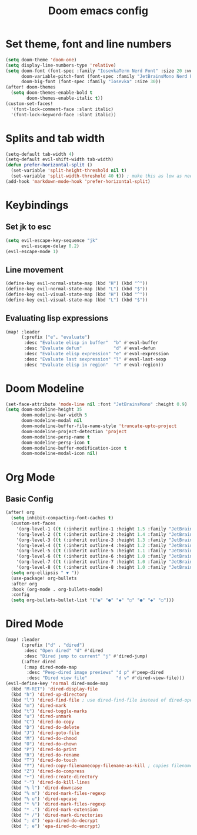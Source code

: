 #+title: Doom emacs config

* Set theme, font and line numbers
#+begin_src emacs-lisp
(setq doom-theme 'doom-one)
(setq display-line-numbers-type 'relative)
(setq doom-font (font-spec :family "IosevkaTerm Nerd Font" :size 20 :weight 'medium)
      doom-variable-pitch-font (font-spec :family "JetBrainsMono Nerd Font" :size 15 :weight 'light)
      doom-big-font (font-spec :family "Iosevka" :size 30))
(after! doom-themes
  (setq doom-themes-enable-bold t
        doom-themes-enable-italic t))
(custom-set-faces!
  '(font-lock-comment-face :slant italic)
  '(font-lock-keyword-face :slant italic))
#+end_src
* Splits and tab width
#+begin_src emacs-lisp
(setq-default tab-width 4)
(setq-default evil-shift-width tab-width)
(defun prefer-horizontal-split ()
  (set-variable 'split-height-threshold nil t)
  (set-variable 'split-width-threshold 40 t)) ; make this as low as needed
(add-hook 'markdown-mode-hook 'prefer-horizontal-split)
#+end_src
* Keybindings
** Set jk to esc
#+begin_src emacs-lisp
(setq evil-escape-key-sequence "jk"
      evil-escape-delay 0.2)
(evil-escape-mode 1)
#+end_src
** Line movement
#+begin_src emacs-lisp
(define-key evil-normal-state-map (kbd "H") (kbd "^"))
(define-key evil-normal-state-map (kbd "L") (kbd "$"))
(define-key evil-visual-state-map (kbd "H") (kbd "^"))
(define-key evil-visual-state-map (kbd "L") (kbd "$"))
#+end_src
** Evaluating lisp expressions
#+begin_src emacs-lisp
(map! :leader
      (:prefix ("e". "evaluate")
       :desc "Evaluate elisp in buffer"  "b" #'eval-buffer
       :desc "Evaluate defun"            "d" #'eval-defun
       :desc "Evaluate elisp expression" "e" #'eval-expression
       :desc "Evaluate last sexpression" "l" #'eval-last-sexp
       :desc "Evaluate elisp in region"  "r" #'eval-region))
#+end_src
* Doom Modeline
#+begin_src emacs-lisp
(set-face-attribute 'mode-line nil :font "JetBrainsMono" :height 0.9)
(setq doom-modeline-height 35
      doom-modeline-bar-width 5
      doom-modeline-modal nil
      doom-modeline-buffer-file-name-style 'truncate-upto-project
      doom-modeline-project-detection 'project
      doom-modeline-persp-name t
      doom-modeline-persp-icon t
      doom-modeline-buffer-modification-icon t
      doom-modeline-modal-icon nil)
#+end_src
* Org Mode
** Basic Config
#+begin_src emacs-lisp
(after! org
  (setq inhibit-compacting-font-caches t)
  (custom-set-faces
    '(org-level-1 ((t (:inherit outline-1 :height 1.5 :family "JetBrainsMono"))))
    '(org-level-2 ((t (:inherit outline-2 :height 1.4 :family "JetBrainsMono"))))
    '(org-level-3 ((t (:inherit outline-3 :height 1.3 :family "JetBrainsMono"))))
    '(org-level-4 ((t (:inherit outline-4 :height 1.2 :family "JetBrainsMono"))))
    '(org-level-5 ((t (:inherit outline-5 :height 1.1 :family "JetBrainsMono"))))
    '(org-level-6 ((t (:inherit outline-6 :height 1.0 :family "JetBrainsMono"))))
    '(org-level-7 ((t (:inherit outline-7 :height 1.0 :family "JetBrainsMono"))))
    '(org-level-8 ((t (:inherit outline-8 :height 1.0 :family "JetBrainsMono")))))
  (setq org-ellipsis " ▼ "))
  (use-package! org-bullets
  :after org
  :hook (org-mode . org-bullets-mode)
  :config
  (setq org-bullets-bullet-list '("◉" "●" "◆" "○" "●" "◆" "○")))
#+end_src
* Dired Mode
#+begin_src emacs-lisp
(map! :leader
      (:prefix ("d" . "dired")
       :desc "Open dired" "d" #'dired
       :desc "Dired jump to current" "j" #'dired-jump)
      (:after dired
       (:map dired-mode-map
        :desc "Peep-dired image previews" "d p" #'peep-dired
        :desc "Dired view file"           "d v" #'dired-view-file)))
(evil-define-key 'normal dired-mode-map
  (kbd "M-RET") 'dired-display-file
  (kbd "h") 'dired-up-directory
  (kbd "l") 'dired-find-file ; use dired-find-file instead of dired-open.
  (kbd "m") 'dired-mark
  (kbd "t") 'dired-toggle-marks
  (kbd "u") 'dired-unmark
  (kbd "C") 'dired-do-copy
  (kbd "D") 'dired-do-delete
  (kbd "J") 'dired-goto-file
  (kbd "M") 'dired-do-chmod
  (kbd "O") 'dired-do-chown
  (kbd "P") 'dired-do-print
  (kbd "R") 'dired-do-rename
  (kbd "T") 'dired-do-touch
  (kbd "Y") 'dired-copy-filenamecopy-filename-as-kill ; copies filename to kill ring.
  (kbd "Z") 'dired-do-compress
  (kbd "+") 'dired-create-directory
  (kbd "-") 'dired-do-kill-lines
  (kbd "% l") 'dired-downcase
  (kbd "% m") 'dired-mark-files-regexp
  (kbd "% u") 'dired-upcase
  (kbd "* %") 'dired-mark-files-regexp
  (kbd "* .") 'dired-mark-extension
  (kbd "* /") 'dired-mark-directories
  (kbd "; d") 'epa-dired-do-decrypt
  (kbd "; e") 'epa-dired-do-encrypt)
#+end_src
